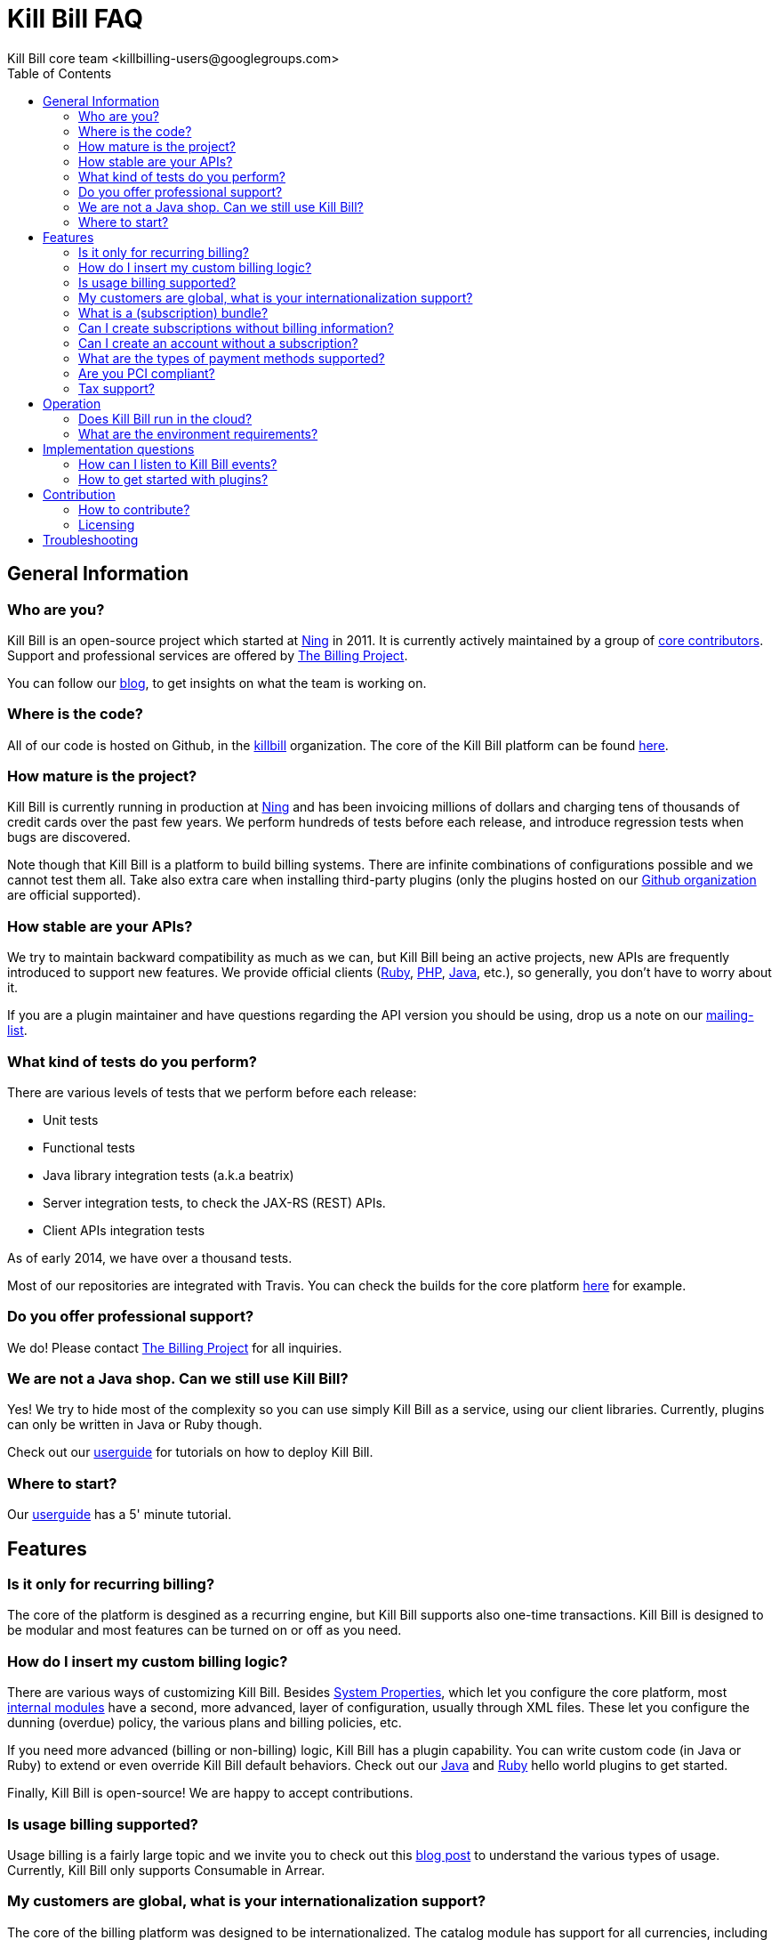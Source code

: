 = Kill Bill FAQ
Kill Bill core team <killbilling-users@googlegroups.com>
:doctype: book
:toc:
:toclevels: 6
:data-uri:
:linkcss!:
:imagesdir: userguide/assets
:source-highlighter: highlightjs
:homepage: http://kill-bill.org

== General Information

=== Who are you?

Kill Bill is an open-source project which started at http://www.ning.com[Ning] in 2011. It is currently actively maintained by a group of https://github.com/orgs/killbill/members[core contributors]. Support and professional services are offered by http://thebillingproject.com[The Billing Project].

You can follow our http://thekillbillstory.wordpress.com/[blog], to get insights on what the team is working on.

=== Where is the code?

All of our code is hosted on Github, in the https://github.com/killbill/[killbill] organization. The core of the Kill Bill platform can be found https://github.com/killbill/killbill[here].

=== How mature is the project?

Kill Bill is currently running in production at http://www.ning.com[Ning] and has been invoicing millions of dollars and charging tens of thousands of credit cards over the past few years. We perform hundreds of tests before each release, and introduce regression tests when bugs are discovered.

Note though that Kill Bill is a platform to build billing systems. There are infinite combinations of configurations possible and we cannot test them all. Take also extra care when installing third-party plugins (only the plugins hosted on our https://github.com/killbill/[Github organization] are official supported).

=== How stable are your APIs?

We try to maintain backward compatibility as much as we can, but Kill Bill being an active projects, new APIs are frequently introduced to support new features. We provide official clients (https://github.com/killbill/killbill-client-ruby[Ruby], https://github.com/killbill/killbill-client-php[PHP], https://github.com/killbill/killbill-client-java[Java], etc.), so generally, you don't have to worry about it.

If you are a plugin maintainer and have questions regarding the API version you should be using, drop us a note on our https://groups.google.com/forum/#!forum/killbilling-users[mailing-list].

=== What kind of tests do you perform?

There are various levels of tests that we perform before each release:

* Unit tests
* Functional tests
* Java library integration tests (a.k.a beatrix)
* Server integration tests, to check the JAX-RS (REST) APIs.
* Client APIs integration tests

As of early 2014, we have over a thousand tests.

Most of our repositories are integrated with Travis. You can check the builds for the core platform https://travis-ci.org/killbill/killbill[here] for example.

=== Do you offer professional support?

We do! Please contact http://thebillingproject.com[The Billing Project] for all inquiries.

=== We are not a Java shop. Can we still use Kill Bill?

Yes! We try to hide most of the complexity so you can use simply Kill Bill as a service, using our client libraries. Currently, plugins can only be written in Java or Ruby though.

Check out our http://docs.kill-bill.org/userguide.html[userguide] for tutorials on how to deploy Kill Bill.

=== Where to start?

Our http://docs.kill-bill.org/userguide.html[userguide] has a 5' minute tutorial.


== Features

=== Is it only for recurring billing?

The core of the platform is desgined as a recurring engine, but Kill Bill supports also one-time transactions. Kill Bill is designed to be modular and most features can be turned on or off as you need.

=== How do I insert my custom billing logic?

There are various ways of customizing Kill Bill. Besides http://docs.kill-bill.org/userguide.html#configuration[System Properties], which let you configure the core platform, most http://thekillbillstory.wordpress.com/2014/01/10/kill-bill-billing-system-architecture/[internal modules] have a second, more advanced, layer of configuration, usually through XML files. These let you configure the dunning (overdue) policy, the various plans and billing policies, etc.

If you need more advanced (billing or non-billing) logic, Kill Bill has a plugin capability. You can write custom code (in Java or Ruby) to extend or even override Kill Bill default behaviors. Check out our https://github.com/killbill/killbill-hello-world-java-plugin[Java] and https://github.com/killbill/killbill-hello-world-ruby-plugin[Ruby] hello world plugins to get started.

Finally, Kill Bill is open-source! We are happy to accept contributions.

=== Is usage billing supported?

Usage billing is a fairly large topic and we invite you to check out this http://thekillbillstory.wordpress.com/2014/03/11/usage-billing/[blog post] to understand the various types of usage. Currently, Kill Bill only supports Consumable in Arrear.

=== My customers are global, what is your internationalization support?

The core of the billing platform was designed to be internationalized. The catalog module has support for all currencies, including crypto-currencies (e.g. Bitcoin). The invoice module will understand these various currencies and respect localization rules. For example, it will correctly round US dollars to two decimal places but Japanese Yen amounts will have no decimal portion.

Accounts can have a designated locale (for example, $1,234.99 will be displayed as 1.234,99 $ for accounts with the French Canada locale) and timezone (to generate invoices in their timezone, instead of the merchant's).

From a payment perspective, Kill Bill supports payment gateways via plugins. If your international gateway isn't supported yet, you can simply write a plugin for it. Most of http://activemerchant.org/[Active Merchant] processors can be handled.

// === What is an entitlement? [Link to blog post]

=== What is a (subscription) bundle?

A bundle is a collection of subscriptions. A typical bundle has exactly one BASE subscription and a collecion of add-ons. Groupping logically these subscriptions together makes it easier to automatically cancel all add-ons when the BASE subscription is cancelled for example.

=== Can I create subscriptions without billing information?

Yes! If you are not ready to charge your customers (for example, during an activation phase), you can configure your plan with an initial free phase. Alternatively, you can set the AUTO_PAY_OFF tag to their account and Kill Bill will generate invoices but won't attempt to charge them. When you decide to remove this tag, payments will automatically occur.

=== Can I create an account without a subscription?

Absolutely! This can be useful during onboarding flows, if you need your customer in your CRM engine, databases, etc. but before she has actually signed-up.

=== What are the types of payment methods supported?

Kill Bill supports all credit and debit cards your payment gateway supports. Additionally, tracking of external payments (ACH, checks, cash, ...) is also a feature: when you receive the money, simply let Kill Bill know about it (either via our administrative UI or our APIs).

=== Are you PCI compliant?

Even if Kill Bill is used in PCI compliant companies today, it is your responsability to get certified. Depending on how you plan to use Kill Bill, you can outsource most of the PCI complexity to your payment gateway by not storing credit card information. Check the https://www.pcisecuritystandards.org/merchants/self_assessment_form.php[PCI DSS] website for more information.

=== Tax support?

Tax is currently not supported but this is on our roadmap.


== Operation

=== Does Kill Bill run in the cloud?

Kill Bill has successfully been deployed in private datacenters as well as in AWS, http://thekillbillstory.wordpress.com/2014/01/24/deploying-kill-bill-on-heroku/[Heroku] and http://thekillbillstory.wordpress.com/2014/01/14/deploying-kill-bill-on-openshift/[OpenShift].

We also provide scripts to ease the deployment story. Check out the http://github.com/killbill/killbill-cloud[killbill-cloud] repo on Github.

=== What are the environment requirements?

This is a tough one to answer as it depends on the plugins you want to be running, your expected traffic, etc. If in doubt, send us your details on the https://groups.google.com/forum/#!forum/killbilling-users[mailing-list].


== Implementation questions

=== How can I listen to Kill Bill events?

You can either write a custom plugin and register it on the external bus (https://github.com/killbill/killbill-hello-world-ruby-plugin/blob/master/lib/helloworld.rb[Ruby example], https://github.com/killbill/killbill-hello-world-java-plugin/blob/master/src/main/java/org/killbill/billing/plugin/helloworld/HelloWorldListener.java[Java example]) or register an endpoint that Kill Bill will send events to via HTTP POST (check the /1.0/kb/tenants/registerNotificationCallback resource).

=== How to get started with plugins?

See the http://github.com/killbill/killbill-hello-world-java-plugin[hello world Java] and http://github.com/killbill/killbill-hello-world-ruby-plugin[hello world Ruby] plugins.


== Contribution

=== How to contribute?

Find the project you want to contribute to on http://github.com/killbill[Github] and follow the https://help.github.com/articles/using-pull-requests[Fork & Pull] Collaborative Development Model. If you are not sure where to start, drop us a note on the https://groups.google.com/forum/#!forum/killbilling-users[mailing-list].

=== Licensing

All contributed code must be license under the http://www.apache.org/licenses/LICENSE-2.0.html[Apache License, Version 2.0].

== Troubleshooting

If Kill Bill is not working for you, make sure first you can run the commands in the http://docs.kill-bill.org/userguide.html#five-minutes[5 minutes] tutorial.

When asking for help on the mailing-list, provide us your catalog XML, server side logs and curl commands to reproduce the problem. Additional information, such as your JVM, container and OS versions, are very helpful too.
